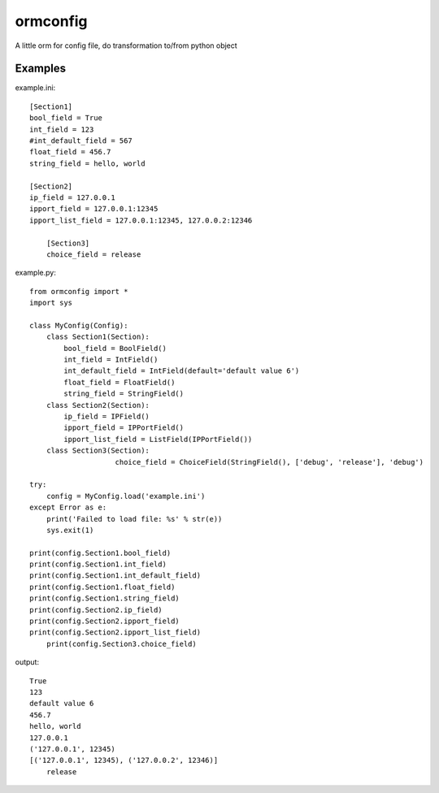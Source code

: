 ormconfig
=========

A little orm for config file, do transformation to/from python object

Examples
--------

example.ini::
	
    [Section1]
    bool_field = True
    int_field = 123
    #int_default_field = 567
    float_field = 456.7
    string_field = hello, world

    [Section2]
    ip_field = 127.0.0.1
    ipport_field = 127.0.0.1:12345
    ipport_list_field = 127.0.0.1:12345, 127.0.0.2:12346
	
	[Section3]
	choice_field = release

example.py::

    from ormconfig import *
    import sys

    class MyConfig(Config):
        class Section1(Section):
            bool_field = BoolField()
            int_field = IntField()
            int_default_field = IntField(default='default value 6')
            float_field = FloatField()
            string_field = StringField()
        class Section2(Section):
            ip_field = IPField()
            ipport_field = IPPortField()
            ipport_list_field = ListField(IPPortField())
        class Section3(Section):
			choice_field = ChoiceField(StringField(), ['debug', 'release'], 'debug')

    try:
        config = MyConfig.load('example.ini')
    except Error as e:
        print('Failed to load file: %s' % str(e))
        sys.exit(1)

    print(config.Section1.bool_field)
    print(config.Section1.int_field)
    print(config.Section1.int_default_field)
    print(config.Section1.float_field)
    print(config.Section1.string_field)
    print(config.Section2.ip_field)
    print(config.Section2.ipport_field)
    print(config.Section2.ipport_list_field)
	print(config.Section3.choice_field)

output::

    True
    123
    default value 6
    456.7
    hello, world
    127.0.0.1
    ('127.0.0.1', 12345)
    [('127.0.0.1', 12345), ('127.0.0.2', 12346)]
	release
